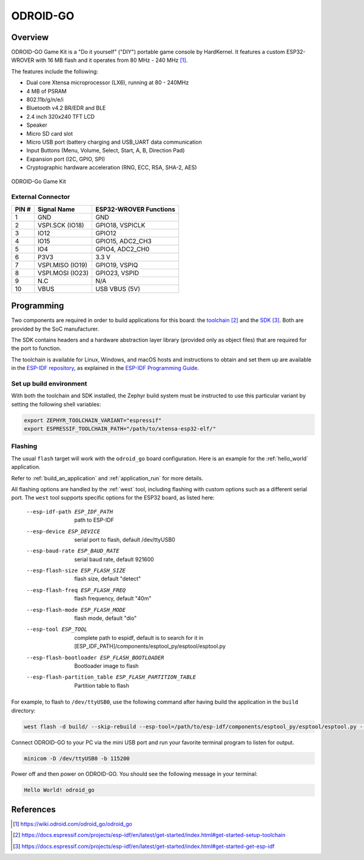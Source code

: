 .. _odroid_go:

ODROID-GO
#########

Overview
********

ODROID-GO Game Kit is a "Do it yourself" ("DIY") portable game console by
HardKernel. It features a custom ESP32-WROVER with 16 MB flash and it operates
from 80 MHz - 240 MHz [1]_.

The features include the following:

- Dual core Xtensa microprocessor (LX6), running at 80 -  240MHz
- 4 MB of PSRAM
- 802.11b/g/n/e/i
- Bluetooth v4.2 BR/EDR and BLE
- 2.4 inch 320x240 TFT LCD
- Speaker
- Micro SD card slot
- Micro USB port (battery charging and USB_UART data communication
- Input Buttons (Menu, Volume, Select, Start, A, B, Direction Pad)
- Expansion port (I2C, GPIO, SPI)
- Cryptographic hardware acceleration (RNG, ECC, RSA, SHA-2, AES)

.. figure:: img/odroid_go.png
        :align: center
        :alt: ODROID-GO

        ODROID-Go Game Kit

External Connector
------------------

+-------+------------------+-------------------------+
| PIN # | Signal Name      | ESP32-WROVER Functions  |
+=======+==================+=========================+
| 1     | GND              | GND                     |
+-------+------------------+-------------------------+
| 2     | VSPI.SCK (IO18)  | GPIO18, VSPICLK         |
+-------+------------------+-------------------------+
| 3     | IO12             | GPIO12                  |
+-------+------------------+-------------------------+
| 4     | IO15             | GPIO15, ADC2_CH3        |
+-------+------------------+-------------------------+
| 5     | IO4              | GPIO4, ADC2_CH0         |
+-------+------------------+-------------------------+
| 6     | P3V3             | 3.3 V                   |
+-------+------------------+-------------------------+
| 7     | VSPI.MISO (IO19) | GPIO19, VSPIQ           |
+-------+------------------+-------------------------+
| 8     | VSPI.MOSI (IO23) | GPIO23, VSPID           |
+-------+------------------+-------------------------+
| 9     | N.C              | N/A                     |
+-------+------------------+-------------------------+
| 10    | VBUS             | USB VBUS (5V)           |
+-------+------------------+-------------------------+

Programming
***********

Two components are required in order to build applications for this board: the
`toolchain`_ and the `SDK`_.  Both are provided by the SoC manufacturer.

The SDK contains headers and a hardware abstraction layer library (provided only
as object files) that are required for the port to function.

The toolchain is available for Linux, Windows, and macOS hosts and instructions
to obtain and set them up are available in the `ESP-IDF repository
<https://github.com/espressif/esp-idf>`_, as explained in the
`ESP-IDF Programming Guide <SDK>`_.

Set up build environment
------------------------

With both the toolchain and SDK installed, the Zephyr build system must be
instructed to use this particular variant by setting the following shell
variables:

.. code-block:: console

   export ZEPHYR_TOOLCHAIN_VARIANT="espressif"
   export ESPRESSIF_TOOLCHAIN_PATH="/path/to/xtensa-esp32-elf/"

Flashing
--------

The usual ``flash`` target will work with the ``odroid_go`` board configuration.
Here is an example for the :ref:`hello_world` application.

.. zephyr-app-commands::
   :zephyr-app: samples/hello_world
   :host-os: unix
   :board: odroid_go
   :goals: build
   :gen-args: -DESP_IDF_PATH=/path/to/esp-idf/

Refer to :ref:`build_an_application` and :ref:`application_run` for more
details.

All flashing options are handled by the :ref:`west` tool, including flashing
with custom options such as a different serial port.  The ``west`` tool supports
specific options for the ESP32 board, as listed here:

  --esp-idf-path ESP_IDF_PATH
                        path to ESP-IDF
  --esp-device ESP_DEVICE
                        serial port to flash, default /dev/ttyUSB0
  --esp-baud-rate ESP_BAUD_RATE
                        serial baud rate, default 921600
  --esp-flash-size ESP_FLASH_SIZE
                        flash size, default "detect"
  --esp-flash-freq ESP_FLASH_FREQ
                        flash frequency, default "40m"
  --esp-flash-mode ESP_FLASH_MODE
                        flash mode, default "dio"
  --esp-tool ESP_TOOL   complete path to espidf, default is to search for it in
                        [ESP_IDF_PATH]/components/esptool_py/esptool/esptool.py
  --esp-flash-bootloader ESP_FLASH_BOOTLOADER
                        Bootloader image to flash
  --esp-flash-partition_table ESP_FLASH_PARTITION_TABLE
                        Partition table to flash

For example, to flash to ``/dev/ttyUSB0``, use the following command after
having build the application in the ``build`` directory:

.. code-block:: console

   west flash -d build/ --skip-rebuild --esp-tool=/path/to/esp-idf/components/esptool_py/esptool/esptool.py --esp-device /dev/ttyUSB0

Connect ODROID-GO to your PC via the mini USB port and run your favorite
terminal program to listen for output.

.. code-block:: console

   minicom -D /dev/ttyUSB0 -b 115200

Power off and then power on ODROID-GO. You should see the following message in
your terminal:

.. code-block:: console

   Hello World! odroid_go

References
**********

.. [1] https://wiki.odroid.com/odroid_go/odroid_go
.. _`toolchain`: https://docs.espressif.com/projects/esp-idf/en/latest/get-started/index.html#get-started-setup-toolchain
.. _`SDK`: https://docs.espressif.com/projects/esp-idf/en/latest/get-started/index.html#get-started-get-esp-idf


.. target-notes::

